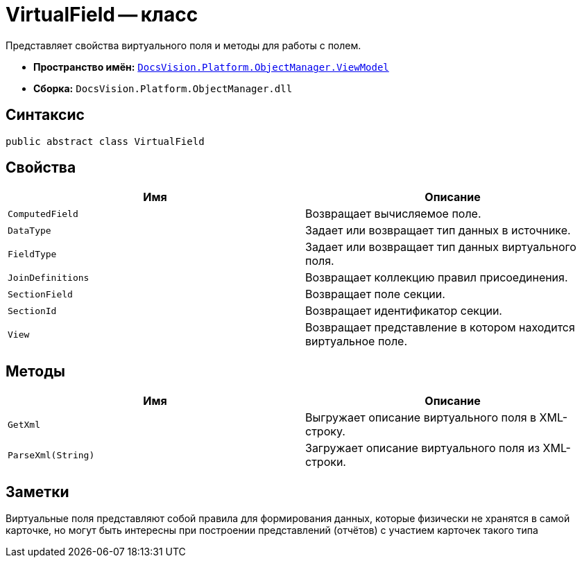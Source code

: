 = VirtualField -- класс

Представляет свойства виртуального поля и методы для работы с полем.

* *Пространство имён:* `xref:api/DocsVision/Platform/ObjectManager/ViewModel/ViewModel_NS.adoc[DocsVision.Platform.ObjectManager.ViewModel]`
* *Сборка:* `DocsVision.Platform.ObjectManager.dll`

== Синтаксис

[source,csharp]
----
public abstract class VirtualField
----

== Свойства

[cols=",",options="header"]
|===
|Имя |Описание
|`ComputedField` |Возвращает вычисляемое поле.
|`DataType` |Задает или возвращает тип данных в источнике.
|`FieldType` |Задает или возвращает тип данных виртуального поля.
|`JoinDefinitions` |Возвращает коллекцию правил присоединения.
|`SectionField` |Возвращает поле секции.
|`SectionId` |Возвращает идентификатор секции.
|`View` |Возвращает представление в котором находится виртуальное поле.
|===

== Методы

[cols=",",options="header"]
|===
|Имя |Описание
|`GetXml` |Выгружает описание виртуального поля в XML-строку.
|`ParseXml(String)` |Загружает описание виртуального поля из XML-строки.
|===

== Заметки

Виртуальные поля представляют собой правила для формирования данных, которые физически не хранятся в самой карточке, но могут быть интересны при построении представлений (отчётов) с участием карточек такого типа
